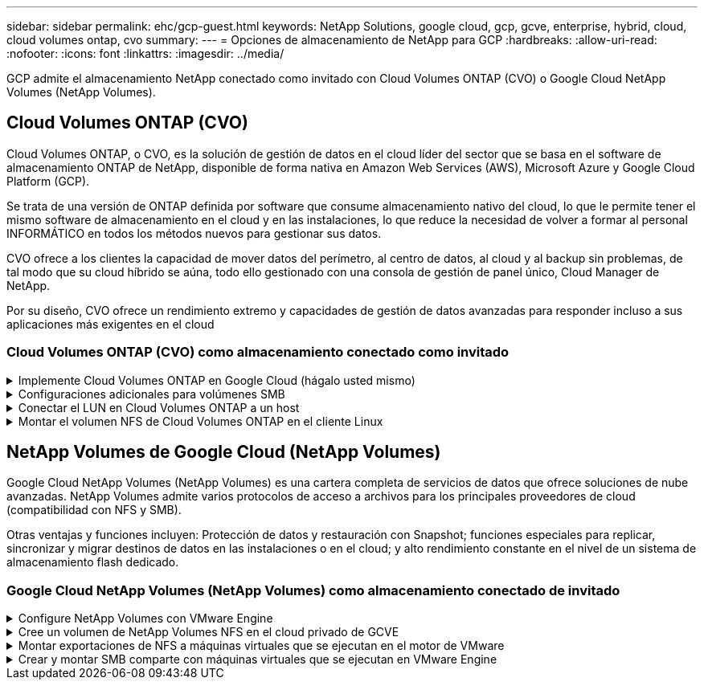 ---
sidebar: sidebar 
permalink: ehc/gcp-guest.html 
keywords: NetApp Solutions, google cloud, gcp, gcve, enterprise, hybrid, cloud, cloud volumes ontap, cvo 
summary:  
---
= Opciones de almacenamiento de NetApp para GCP
:hardbreaks:
:allow-uri-read: 
:nofooter: 
:icons: font
:linkattrs: 
:imagesdir: ../media/


[role="lead"]
GCP admite el almacenamiento NetApp conectado como invitado con Cloud Volumes ONTAP (CVO) o Google Cloud NetApp Volumes (NetApp Volumes).



== Cloud Volumes ONTAP (CVO)

Cloud Volumes ONTAP, o CVO, es la solución de gestión de datos en el cloud líder del sector que se basa en el software de almacenamiento ONTAP de NetApp, disponible de forma nativa en Amazon Web Services (AWS), Microsoft Azure y Google Cloud Platform (GCP).

Se trata de una versión de ONTAP definida por software que consume almacenamiento nativo del cloud, lo que le permite tener el mismo software de almacenamiento en el cloud y en las instalaciones, lo que reduce la necesidad de volver a formar al personal INFORMÁTICO en todos los métodos nuevos para gestionar sus datos.

CVO ofrece a los clientes la capacidad de mover datos del perímetro, al centro de datos, al cloud y al backup sin problemas, de tal modo que su cloud híbrido se aúna, todo ello gestionado con una consola de gestión de panel único, Cloud Manager de NetApp.

Por su diseño, CVO ofrece un rendimiento extremo y capacidades de gestión de datos avanzadas para responder incluso a sus aplicaciones más exigentes en el cloud



=== Cloud Volumes ONTAP (CVO) como almacenamiento conectado como invitado

.Implemente Cloud Volumes ONTAP en Google Cloud (hágalo usted mismo)
[%collapsible]
====
Los recursos compartidos y LUN de Cloud Volumes ONTAP se pueden montar a partir de equipos virtuales creados en el entorno de cloud privado GCVE. Los volúmenes también pueden montarse en el cliente Linux y en el cliente Windows y se puede acceder A LUN y LUN en clientes Linux o Windows como dispositivos de bloque cuando se monta a través de iSCSI, porque Cloud Volumes ONTAP admite los protocolos iSCSI, SMB y NFS. Los volúmenes de Cloud Volumes ONTAP se pueden configurar en unos pocos pasos sencillos.

Para replicar volúmenes de un entorno local al cloud por motivos de recuperación ante desastres o migración, establezca la conectividad de red con Google Cloud, ya sea mediante una VPN de sitio a sitio o Cloud Interconnect. La replicación de datos de las instalaciones a Cloud Volumes ONTAP no se encuentra fuera del alcance de este documento. Para replicar datos entre sistemas Cloud Volumes ONTAP y locales, consulte link:mailto:CloudOwner@gve.local#setting-up-data-replication-between-systems["Configurar la replicación de datos entre sistemas"].


NOTE: Uso link:https://cloud.netapp.com/cvo-sizer["Configuración de Cloud Volumes ONTAP"] Para ajustar el tamaño de las instancias de Cloud Volumes ONTAP de forma precisa. Supervise también el rendimiento local para utilizarlo como entradas en el dimensionador Cloud Volumes ONTAP.

. Inicie sesión en NetApp Cloud Central: Se mostrará la pantalla Fabric View. Localice la pestaña Cloud Volumes ONTAP y seleccione Go to Cloud Manager. Una vez que haya iniciado sesión, aparecerá la pantalla Canvas.
+
image:gcve-cvo-guest-1.png["Figura que muestra el cuadro de diálogo de entrada/salida o que representa el contenido escrito"]

. En la ficha lienzo de Cloud Manager, haga clic en Agregar un entorno de trabajo y, a continuación, seleccione Google Cloud Platform como la nube y el tipo de configuración del sistema. A continuación, haga clic en Siguiente.
+
image:gcve-cvo-guest-2.png["Figura que muestra el cuadro de diálogo de entrada/salida o que representa el contenido escrito"]

. Proporcione los detalles del entorno que se va a crear, incluidos el nombre del entorno y las credenciales de administración. Una vez que haya terminado, haga clic en continuar.
+
image:gcve-cvo-guest-3.png["Figura que muestra el cuadro de diálogo de entrada/salida o que representa el contenido escrito"]

. Seleccione o anule la selección de los servicios complementarios para la implementación de Cloud Volumes ONTAP, como detección de datos y cumplimiento de normativas o backup en el cloud. A continuación, haga clic en continuar.
+
SUGERENCIA: Se mostrará un mensaje emergente de verificación al desactivar los servicios de complemento. Los servicios complementarios se pueden agregar o eliminar después de la implementación de CVO, considere deseleccionarlos si no son necesarios desde el principio para evitar costes.

+
image:gcve-cvo-guest-4.png["Figura que muestra el cuadro de diálogo de entrada/salida o que representa el contenido escrito"]

. Seleccione una ubicación, elija una política de firewall y seleccione la casilla de comprobación para confirmar la conectividad de red con el almacenamiento de Google Cloud.
+
image:gcve-cvo-guest-5.png["Figura que muestra el cuadro de diálogo de entrada/salida o que representa el contenido escrito"]

. Seleccione la opción de licencia: Pago por uso o BYOL para usar la licencia existente. En este ejemplo, se utiliza la opción Freemium. A continuación, haga clic en continuar.
+
image:gcve-cvo-guest-6.png["Figura que muestra el cuadro de diálogo de entrada/salida o que representa el contenido escrito"]

. Seleccione entre varios paquetes preconfigurados disponibles en función del tipo de carga de trabajo que se pondrá en marcha en máquinas virtuales que se ejecuten en VMware Cloud en AWS SDDC.
+
SUGERENCIA: Coloque el ratón sobre los mosaicos para obtener más información o personalice los componentes de CVO y la versión de ONTAP haciendo clic en Cambiar configuración.

+
image:gcve-cvo-guest-7.png["Figura que muestra el cuadro de diálogo de entrada/salida o que representa el contenido escrito"]

. En la página Review & Approve, revise y confirme las selecciones.para crear la instancia de Cloud Volumes ONTAP, haga clic en Go.
+
image:gcve-cvo-guest-8.png["Figura que muestra el cuadro de diálogo de entrada/salida o que representa el contenido escrito"]

. Una vez que se ha aprovisionado Cloud Volumes ONTAP, se muestra en los entornos de trabajo de la página lienzo.
+
image:gcve-cvo-guest-9.png["Figura que muestra el cuadro de diálogo de entrada/salida o que representa el contenido escrito"]



====
.Configuraciones adicionales para volúmenes SMB
[%collapsible]
====
. Una vez listo el entorno de trabajo, asegúrese de que el servidor CIFS esté configurado con los parámetros de configuración DNS y Active Directory adecuados. Este paso es necesario para poder crear el volumen de SMB.
+
SUGERENCIA: Haga clic en el icono Menú (º), seleccione Avanzado para ver más opciones y seleccione Configuración CIFS.

+
image:gcve-cvo-guest-10.png["Figura que muestra el cuadro de diálogo de entrada/salida o que representa el contenido escrito"]

. La creación del volumen SMB es un proceso sencillo. En lienzo, haga doble clic en el entorno de trabajo Cloud Volumes ONTAP para crear y gestionar volúmenes y haga clic en la opción Crear volumen. Elija el tamaño adecuado y el gestor de cloud elija el agregado que lo contiene o utilice un mecanismo de asignación avanzado para colocarlo en un agregado concreto. Para esta demostración, se selecciona CIFS/SMB como protocolo.
+
image:gcve-cvo-guest-11.png["Figura que muestra el cuadro de diálogo de entrada/salida o que representa el contenido escrito"]

. Una vez que el volumen se ha aprovisionado, estará disponible en el panel Volumes. Dado que se aprovisiona un recurso compartido de CIFS, conceda a los usuarios o grupos permiso a los archivos y carpetas y compruebe que esos usuarios pueden acceder al recurso compartido y crear un archivo. Este paso no es necesario si el volumen se replica desde un entorno en las instalaciones, ya que los permisos de archivos y carpetas se conservan como parte de la replicación de SnapMirror.
+
SUGERENCIA: Haga clic en el menú de volumen (º) para mostrar sus opciones.

+
image:gcve-cvo-guest-12.png["Figura que muestra el cuadro de diálogo de entrada/salida o que representa el contenido escrito"]

. Una vez creado el volumen, utilice el comando de montaje para mostrar las instrucciones de conexión de volúmenes y, a continuación, conéctese al recurso compartido desde las máquinas virtuales en Google Cloud VMware Engine.
+
image:gcve-cvo-guest-13.png["Figura que muestra el cuadro de diálogo de entrada/salida o que representa el contenido escrito"]

. Copie la siguiente ruta y utilice la opción Map Network Drive para montar el volumen en la máquina virtual que se ejecuta en el motor de VMware de Google Cloud.
+
image:gcve-cvo-guest-14.png["Figura que muestra el cuadro de diálogo de entrada/salida o que representa el contenido escrito"]

+
Una vez asignado, se puede acceder fácilmente y los permisos NTFS se pueden establecer en consecuencia.

+
image:gcve-cvo-guest-15.png["Figura que muestra el cuadro de diálogo de entrada/salida o que representa el contenido escrito"]



====
.Conectar el LUN en Cloud Volumes ONTAP a un host
[%collapsible]
====
Para conectar el LUN de Cloud Volumes ONTAP a un host, complete los pasos siguientes:

. En la página lienzo, haga doble clic en el entorno de trabajo de Cloud Volumes ONTAP para crear y gestionar volúmenes.
. Haga clic en Add Volume > New Volume, seleccione iSCSI y haga clic en Create Initiator Group. Haga clic en Continue.
+
image:gcve-cvo-guest-16.png["Figura que muestra el cuadro de diálogo de entrada/salida o que representa el contenido escrito"] image:gcve-cvo-guest-17.png["Figura que muestra el cuadro de diálogo de entrada/salida o que representa el contenido escrito"]

. Una vez que se ha aprovisionado el volumen, seleccione el menú volumen (º) y, a continuación, haga clic en Target IQN. Para copiar el nombre completo de iSCSI (IQN), haga clic en Copy. Configurar una conexión iSCSI desde el host al LUN.


Para lograr lo mismo para el host que reside en Google Cloud VMware Engine:

. RDP a la máquina virtual alojada en Google Cloud VMware Engine.
. Abra el cuadro de diálogo Propiedades del iniciador iSCSI: Administrador del servidor > Panel > Herramientas > Iniciador iSCSI.
. En la pestaña Discovery, haga clic en Discover Portal o Add Portal y, a continuación, introduzca la dirección IP del puerto de destino iSCSI.
. En la pestaña Destinos, seleccione el objetivo detectado y haga clic en Iniciar sesión o conectar.
. Seleccione Activar multivía y, a continuación, seleccione Restaurar automáticamente esta conexión cuando se inicie el equipo o Agregar esta conexión a la lista de destinos favoritos. Haga clic en Avanzado.
+

NOTE: El host de Windows debe tener una conexión iSCSI con cada nodo del clúster. El DSM nativo selecciona las mejores rutas que se van a utilizar.

+
image:gcve-cvo-guest-18.png["Figura que muestra el cuadro de diálogo de entrada/salida o que representa el contenido escrito"]

+
Las LUN de una máquina virtual de almacenamiento (SVM) aparecen como discos en el host Windows. El host no detecta automáticamente los nuevos discos que se añaden. Active una detección repetida manual para detectar los discos realizando los pasos siguientes:

+
.. Abra la utilidad Administración de equipos de Windows: Inicio > Herramientas administrativas > Administración de equipos.
.. Expanda el nodo almacenamiento en el árbol de navegación.
.. Haga clic en Administración de discos.
.. Haga clic en Acción > discos de reexploración.
+
image:gcve-cvo-guest-19.png["Figura que muestra el cuadro de diálogo de entrada/salida o que representa el contenido escrito"]

+
Cuando el host Windows accede por primera vez a una nueva LUN, no tiene sistema de archivos o partición. Inicialice la LUN y, de manera opcional, formatee la LUN con un sistema de archivos realizando los pasos siguientes:

.. Inicie Administración de discos de Windows.
.. Haga clic con el botón derecho en el LUN y seleccione el disco o el tipo de partición necesarios.
.. Siga las instrucciones del asistente. En este ejemplo, la unidad F: Está montada.




image:gcve-cvo-guest-20.png["Figura que muestra el cuadro de diálogo de entrada/salida o que representa el contenido escrito"]

En los clientes Linux, compruebe que el daemon iSCSI se esté ejecutando. Una vez aprovisionados las LUN, consulte la guía detallada sobre la configuración de iSCSI con Ubuntu como ejemplo aquí. Para verificar, ejecute lsblk cmd desde el shell.

image:gcve-cvo-guest-21.png["Figura que muestra el cuadro de diálogo de entrada/salida o que representa el contenido escrito"] image:gcve-cvo-guest-22.png["Figura que muestra el cuadro de diálogo de entrada/salida o que representa el contenido escrito"]

====
.Montar el volumen NFS de Cloud Volumes ONTAP en el cliente Linux
[%collapsible]
====
Para montar el sistema de archivos Cloud Volumes ONTAP (DIY) desde máquinas virtuales en Google Cloud VMware Engine, siga los siguientes pasos:

Aprovisione el volumen siguiendo los pasos que se indican a continuación

. En la pestaña Volumes, haga clic en Create New Volume.
. En la página Create New Volume, seleccione un tipo de volumen:
+
image:gcve-cvo-guest-23.png["Figura que muestra el cuadro de diálogo de entrada/salida o que representa el contenido escrito"]

. En la ficha volúmenes, coloque el cursor del ratón sobre el volumen, seleccione el icono de menú (º) y, a continuación, haga clic en Mount Command.
+
image:gcve-cvo-guest-24.png["Figura que muestra el cuadro de diálogo de entrada/salida o que representa el contenido escrito"]

. Haga clic en Copiar.
. Conéctese a la instancia de Linux designada.
. Abra un terminal en la instancia mediante el shell seguro (SSH) e inicie sesión con las credenciales adecuadas.
. Cree un directorio para el punto de montaje del volumen con el comando siguiente.
+
 $ sudo mkdir /cvogcvetst
+
image:gcve-cvo-guest-25.png["Figura que muestra el cuadro de diálogo de entrada/salida o que representa el contenido escrito"]

. Monte el volumen NFS Cloud Volumes ONTAP en el directorio que se creó en el paso anterior.
+
 sudo mount 10.0.6.251:/cvogcvenfsvol01 /cvogcvetst
+
image:gcve-cvo-guest-26.png["Figura que muestra el cuadro de diálogo de entrada/salida o que representa el contenido escrito"] image:gcve-cvo-guest-27.png["Figura que muestra el cuadro de diálogo de entrada/salida o que representa el contenido escrito"]



====


== NetApp Volumes de Google Cloud (NetApp Volumes)

Google Cloud NetApp Volumes (NetApp Volumes) es una cartera completa de servicios de datos que ofrece soluciones de nube avanzadas. NetApp Volumes admite varios protocolos de acceso a archivos para los principales proveedores de cloud (compatibilidad con NFS y SMB).

Otras ventajas y funciones incluyen: Protección de datos y restauración con Snapshot; funciones especiales para replicar, sincronizar y migrar destinos de datos en las instalaciones o en el cloud; y alto rendimiento constante en el nivel de un sistema de almacenamiento flash dedicado.



=== Google Cloud NetApp Volumes (NetApp Volumes) como almacenamiento conectado de invitado

.Configure NetApp Volumes con VMware Engine
[%collapsible]
====
Los recursos compartidos de Google Cloud NetApp Volumes se pueden montar desde las máquinas virtuales que se crean en el entorno de VMware Engine. Los volúmenes también pueden montarse en el cliente Linux y asignarse en el cliente Windows porque Google Cloud NetApp Volumes admite los protocolos SMB y NFS. Google Cloud NetApp Volumes puede configurarse en sencillos pasos.

El cloud privado de Google Cloud NetApp Volumes y Google Cloud VMware Engine debe estar en la misma región.

Para comprar, habilitar y configurar Google Cloud NetApp Volumes para Google Cloud desde Google Cloud Marketplace, sigue estos detalleslink:https://cloud.google.com/vmware-engine/docs/quickstart-prerequisites["guía"].

====
.Cree un volumen de NetApp Volumes NFS en el cloud privado de GCVE
[%collapsible]
====
Para crear y montar volúmenes NFS, complete los siguientes pasos:

. Acceda a Cloud Volumes desde Soluciones de partners dentro de la consola cloud de Google.
+
image:gcve-cvs-guest-1.png["Figura que muestra el cuadro de diálogo de entrada/salida o que representa el contenido escrito"]

. En la consola Cloud Volumes, vaya a la página Volumes y haga clic en Create.
+
image:gcve-cvs-guest-2.png["Figura que muestra el cuadro de diálogo de entrada/salida o que representa el contenido escrito"]

. En la página Create File System, especifique el nombre del volumen y las etiquetas de facturación según sea necesario para los mecanismos de pago por uso.
+
image:gcve-cvs-guest-3.png["Figura que muestra el cuadro de diálogo de entrada/salida o que representa el contenido escrito"]

. Seleccione el servicio adecuado. Para GCVE, elija NetApp Volumes-Performance y el nivel de servicio deseado para mejorar la latencia y un mayor rendimiento en función de los requisitos de carga de trabajo de la aplicación.
+
image:gcve-cvs-guest-4.png["Figura que muestra el cuadro de diálogo de entrada/salida o que representa el contenido escrito"]

. Especifique la región de Google Cloud para el volumen y la ruta del volumen (la ruta del volumen debe ser única en todos los volúmenes de cloud del proyecto)
+
image:gcve-cvs-guest-5.png["Figura que muestra el cuadro de diálogo de entrada/salida o que representa el contenido escrito"]

. Seleccione el nivel de rendimiento del volumen.
+
image:gcve-cvs-guest-6.png["Figura que muestra el cuadro de diálogo de entrada/salida o que representa el contenido escrito"]

. Especifique el tamaño del volumen y el tipo de protocolo. En esta prueba, se utiliza NFSv3.
+
image:gcve-cvs-guest-7.png["Figura que muestra el cuadro de diálogo de entrada/salida o que representa el contenido escrito"]

. En este paso, seleccione la red VPC desde la que se podrá acceder al volumen. Compruebe que la agrupación de VPC esté en su lugar.
+
SUGERENCIA: Si VPC peering no se ha hecho, aparecerá un botón emergente que le guiará a través de los comandos peering. Abre una sesión de Cloud Shell y ejecuta los comandos adecuados para conectar tu VPC con el productor de volúmenes de Google Cloud NetApp. Si decide previamente preparar la agrupación en VPC, consulte estas instrucciones.

+
image:gcve-cvs-guest-8.png["Figura que muestra el cuadro de diálogo de entrada/salida o que representa el contenido escrito"]

. Gestione las reglas de política de exportación agregando las reglas adecuadas y seleccione la casilla de verificación para la versión NFS correspondiente.
+
Nota: El acceso a los volúmenes NFS no será posible a menos que se agregue una política de exportación.

+
image:gcve-cvs-guest-9.png["Figura que muestra el cuadro de diálogo de entrada/salida o que representa el contenido escrito"]

. Haga clic en Guardar para crear el volumen.
+
image:gcve-cvs-guest-10.png["Figura que muestra el cuadro de diálogo de entrada/salida o que representa el contenido escrito"]



====
.Montar exportaciones de NFS a máquinas virtuales que se ejecutan en el motor de VMware
[%collapsible]
====
Antes de preparar el montaje del volumen NFS, asegúrese de que el estado de la conexión entre iguales de la conexión privada aparezca como activo. Una vez el estado es activo, utilice el comando Mount.

Para montar un volumen NFS, haga lo siguiente:

. En Cloud Console, vaya a Cloud Volumes > Volumes.
. Vaya a la página Volumes
. Haga clic en el volumen NFS para el que desea montar las exportaciones NFS.
. Desplácese a la derecha, en Mostrar más, haga clic en Mount Instructions.


Para realizar el proceso de montaje desde el SO invitado del equipo virtual de VMware, siga estos pasos:

. Use SSH Client y SSH en la máquina virtual.
. Instale el cliente nfs en la instancia.
+
.. En la instancia de Red Hat Enterprise Linux o SuSE Linux:
+
 sudo yum install -y nfs-utils
.. En una instancia de Ubuntu o Debian:
+
 sudo apt-get install nfs-common


. Cree un nuevo directorio en la instancia, como "/nimCVSNFSol01":
+
 sudo mkdir /nimCVSNFSol01
+
image:gcve-cvs-guest-20.png["Figura que muestra el cuadro de diálogo de entrada/salida o que representa el contenido escrito"]

. Monte el volumen con el comando correspondiente. A continuación se muestra el comando de ejemplo del laboratorio:
+
 sudo mount -t nfs -o rw,hard,rsize=65536,wsize=65536,vers=3,tcp 10.53.0.4:/nimCVSNFSol01 /nimCVSNFSol01
+
image:gcve-cvs-guest-21.png["Figura que muestra el cuadro de diálogo de entrada/salida o que representa el contenido escrito"] image:gcve-cvs-guest-22.png["Figura que muestra el cuadro de diálogo de entrada/salida o que representa el contenido escrito"]



====
.Crear y montar SMB comparte con máquinas virtuales que se ejecutan en VMware Engine
[%collapsible]
====
En el caso de los volúmenes SMB, asegúrese de que las conexiones de Active Directory estén configuradas antes de crear el volumen de SMB.

image:gcve-cvs-guest-30.png["Figura que muestra el cuadro de diálogo de entrada/salida o que representa el contenido escrito"]

Una vez que la conexión AD esté en su lugar, cree el volumen con el nivel de servicio deseado. Los pasos son similares a crear un volumen NFS, excepto seleccionar el protocolo adecuado.

. En la consola Cloud Volumes, vaya a la página Volumes y haga clic en Create.
. En la página Create File System, especifique el nombre del volumen y las etiquetas de facturación según sea necesario para los mecanismos de pago por uso.
+
image:gcve-cvs-guest-31.png["Figura que muestra el cuadro de diálogo de entrada/salida o que representa el contenido escrito"]

. Seleccione el servicio adecuado. Para GCVE, elija NetApp Volumes-Performance y el nivel de servicio deseado para mejorar la latencia y un mayor rendimiento en función de los requisitos de la carga de trabajo.
+
image:gcve-cvs-guest-32.png["Figura que muestra el cuadro de diálogo de entrada/salida o que representa el contenido escrito"]

. Especifique la región de Google Cloud para el volumen y la ruta del volumen (la ruta del volumen debe ser única en todos los volúmenes de cloud del proyecto)
+
image:gcve-cvs-guest-33.png["Figura que muestra el cuadro de diálogo de entrada/salida o que representa el contenido escrito"]

. Seleccione el nivel de rendimiento del volumen.
+
image:gcve-cvs-guest-34.png["Figura que muestra el cuadro de diálogo de entrada/salida o que representa el contenido escrito"]

. Especifique el tamaño del volumen y el tipo de protocolo. En esta prueba, se utiliza SMB.
+
image:gcve-cvs-guest-35.png["Figura que muestra el cuadro de diálogo de entrada/salida o que representa el contenido escrito"]

. En este paso, seleccione la red VPC desde la que se podrá acceder al volumen. Compruebe que la agrupación de VPC esté en su lugar.
+
SUGERENCIA: Si VPC peering no se ha hecho, aparecerá un botón emergente que le guiará a través de los comandos peering. Abre una sesión de Cloud Shell y ejecuta los comandos adecuados para conectar tu VPC con el productor de volúmenes de Google Cloud NetApp. En caso de que decida preparar VPC peering de antemano, consulte estos link:https://cloud.google.com/architecture/partners/netapp-cloud-volumes/setting-up-private-services-access?hl=en["instrucciones"].

+
image:gcve-cvs-guest-36.png["Figura que muestra el cuadro de diálogo de entrada/salida o que representa el contenido escrito"]

. Haga clic en Guardar para crear el volumen.
+
image:gcve-cvs-guest-37.png["Figura que muestra el cuadro de diálogo de entrada/salida o que representa el contenido escrito"]



Para montar el volumen SMB, haga lo siguiente:

. En Cloud Console, vaya a Cloud Volumes > Volumes.
. Vaya a la página Volumes
. Haga clic en el volumen de SMB para el que desea asignar un recurso compartido de SMB.
. Desplácese a la derecha, en Mostrar más, haga clic en Mount Instructions.


Para realizar el proceso de montaje desde el SO invitado Windows del equipo virtual VMware, siga los pasos que se indican a continuación:

. Haga clic en el botón Inicio y, a continuación, haga clic en Equipo.
. Haga clic en asignar unidad de red.
. En la lista Unidad, haga clic en cualquier letra de unidad disponible.
. En el cuadro carpeta, escriba:
+
 \\nimsmb-3830.nimgcveval.com\nimCVSMBvol01
+
image:gcve-cvs-guest-38.png["Figura que muestra el cuadro de diálogo de entrada/salida o que representa el contenido escrito"]

+
Para conectarse cada vez que inicie sesión en el equipo, active la casilla de verificación Reconectar al iniciar sesión.

. Haga clic en Finalizar.
+
image:gcve-cvs-guest-39.png["Figura que muestra el cuadro de diálogo de entrada/salida o que representa el contenido escrito"]



====